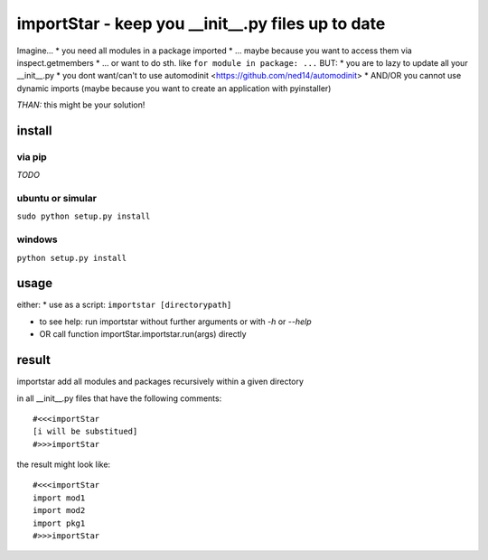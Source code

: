 ==================================================
importStar - keep you __init__.py files up to date
==================================================
Imagine...
* you need all modules in a package imported
* ... maybe because you want to access them via inspect.getmembers 
* ... or want to do sth. like ``for module in package: ...``
BUT:
* you are to lazy to update all your __init__.py
* you dont want/can't to use automodinit <https://github.com/ned14/automodinit>
* AND/OR you cannot use dynamic imports (maybe because you want to create an application with pyinstaller)

*THAN:* this might be your solution!

install
=======

via pip
-------
*TODO*

ubuntu or simular
-----------------
``sudo python setup.py install``

windows
-------
``python setup.py install``


usage
=====
either:
* use as a script:
``importstar [directorypath]``

* to see help: run importstar without further arguments or with *-h* or *--help* 

* OR call function importStar.importstar.run(args) directly


result
======

importstar add all modules and packages recursively within a given directory 

in all __init__.py files that have the following comments::

    #<<<importStar
    [i will be substitued]
    #>>>importStar

the result might look like::

    #<<<importStar
    import mod1
    import mod2
    import pkg1
    #>>>importStar



